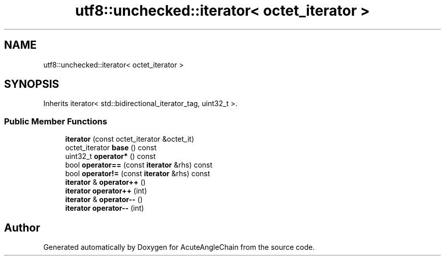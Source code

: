 .TH "utf8::unchecked::iterator< octet_iterator >" 3 "Sun Jun 3 2018" "AcuteAngleChain" \" -*- nroff -*-
.ad l
.nh
.SH NAME
utf8::unchecked::iterator< octet_iterator >
.SH SYNOPSIS
.br
.PP
.PP
Inherits iterator< std::bidirectional_iterator_tag, uint32_t >\&.
.SS "Public Member Functions"

.in +1c
.ti -1c
.RI "\fBiterator\fP (const octet_iterator &octet_it)"
.br
.ti -1c
.RI "octet_iterator \fBbase\fP () const"
.br
.ti -1c
.RI "uint32_t \fBoperator*\fP () const"
.br
.ti -1c
.RI "bool \fBoperator==\fP (const \fBiterator\fP &rhs) const"
.br
.ti -1c
.RI "bool \fBoperator!=\fP (const \fBiterator\fP &rhs) const"
.br
.ti -1c
.RI "\fBiterator\fP & \fBoperator++\fP ()"
.br
.ti -1c
.RI "\fBiterator\fP \fBoperator++\fP (int)"
.br
.ti -1c
.RI "\fBiterator\fP & \fBoperator\-\-\fP ()"
.br
.ti -1c
.RI "\fBiterator\fP \fBoperator\-\-\fP (int)"
.br
.in -1c

.SH "Author"
.PP 
Generated automatically by Doxygen for AcuteAngleChain from the source code\&.
